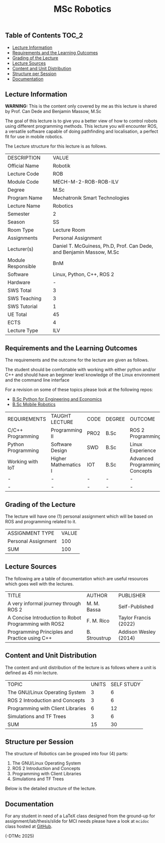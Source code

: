 #+title: MSc Robotics

** Table of Contents :TOC_2:
  - [[#lecture-information][Lecture Information]]
  - [[#requirements-and-the-learning-outcomes][Requirements and the Learning Outcomes]]
  - [[#grading-of-the-lecture][Grading of the Lecture]]
  - [[#lecture-sources][Lecture Sources]]
  - [[#content-and-unit-distribution][Content and Unit Distribution]]
  - [[#structure-per-session][Structure per Session]]
  - [[#documentation][Documentation]]

** Lecture Information

*WARNING:* This is the content only covered by me as this lecture is shared by
         Prof. Can Dede and Benjamin Massow, M.Sc

The goal of this lecture is to give you a better view of how to control robots
using different programming methods. This lecture you will encounter ROS, a
versatile software capable of doing pathfinding and localisation, a perfect fit
for use in mobile robotics.

The Lecture structure for this lecture is as follows.

| DESCRIPTION        | VALUE                                                                |
| Official Name      | Robotik                                                              |
| Lecture Code       | ROB                                                                  |
| Module Code        | MECH-M-2-ROB-ROB-ILV                                                 |
| Degree             | M.Sc                                                                 |
| Program Name       | Mechatronik Smart Technologies                                       |
| Lecture Name       | Robotics                                                             |
| Semester           | 2                                                                    |
| Season             | SS                                                                   |
| Room Type          | Lecture Room                                                         |
| Assignments        | Personal Assignment                                                  |
| Lecturer(s)        | Daniel T. McGuiness, Ph.D, Prof. Can Dede, and Benjamin Massow, M.Sc |
| Module Responsible | BnM                                                                  |
| Software           | Linux, Python, C++, ROS 2                                            |
| Hardware           | -                                                                    |
| SWS Total          | 3                                                                    |
| SWS Teaching       | 3                                                                    |
| SWS Tutorial       | 1                                                                    |
| UE Total           | 45                                                                   |
| ECTS               | 4                                                                    |
| Lecture Type       | ILV                                                                  |
  
** Requirements and the Learning Outcomes

The requirements and the outcome for the lecture are given as follows.

The student should be comfortable with working with either python and/or C++ and
should have an beginner level knowledge of the Linux environment and
the command line interface

For a revision on some of these topics please look at the following repos:

- [[https://github.com/dTmC0945/L-MCI-BSc-Python-for-Engineering-and-Economics][B.Sc Python for Engineering and Economics]]
- [[https://github.com/dTmC0945/L-MCI-BSc-Mobile-Robotics][B.Sc Mobile Robotics]]

| REQUIREMENTS       | TAUGHT LECTURE       | CODE | DEGREE | OUTCOME                       |
| C/C++ Programming  | Programming II       | PRO2 | B.Sc   | ROS 2 Programming             |
| Python Programming | Software Design      | SWD  | B.Sc   | Linux Experience              |
| Working with IoT   | Higher Mathematics I | IOT  | B.Sc   | Advanced Programming Concepts |
| -                  | -                    | -    | -      | -                             |
| -                  | -                    | -    | -      | -                             |

** Grading of the Lecture

The lecture will have one (1) personal assignment which will be based on ROS and
programming related to it.
      
| ASSIGNMENT TYPE     | VALUE |
| Personal Assignment |   100 |
| SUM                 |   100 |

** Lecture Sources

The following are a table of documentation which are useful resources which
goes well with the lectures.

| TITLE                                                 | AUTHOR        | PUBLISHER             |
| A very informal journey through ROS 2                 | M. M. Bassa   | Self-Published        |
| A Concise Introduction to Robot Programming with ROS2 | F. M. Rico    | Taylor Francis (2022) |
| Programming Principles and Practice using C++         | B. Stroustrup | Addison Wesley (2014) |

** Content and Unit Distribution

The content and unit distribution of the lecture is as follows where a unit
is defined as 45 min lecture.

| TOPIC                             | UNITS | SELF STUDY |
| The GNU/Linux Operating System    |     3 |          6 |
| ROS 2 Introduction and Concepts   |     3 |          6 |
| Programming with Client Libraries |     6 |         12 |
| Simulations and TF Trees          |     3 |          6 |
| SUM                               |    15 |         30 |

** Structure per Session

The structure of Robotics can be
grouped into four (4) parts:

1. The GNU/Linux Operating System    
2. ROS 2 Introduction and Concepts   
3. Programming with Client Libraries 
4. Simulations and TF Trees  

Below is the detailed structure of the lecture.
  

** Documentation

For any student in need of a LaTeX class designed from the ground-up for
assignment/lab/thesis/slide for MCI needs please have a look at ~mcidoc~ class
hosted at [[https://github.com/dTmC0945/C-MCI-LaTeX-Class-mcidoc][GitHub]].

(-DTMc 2025)
